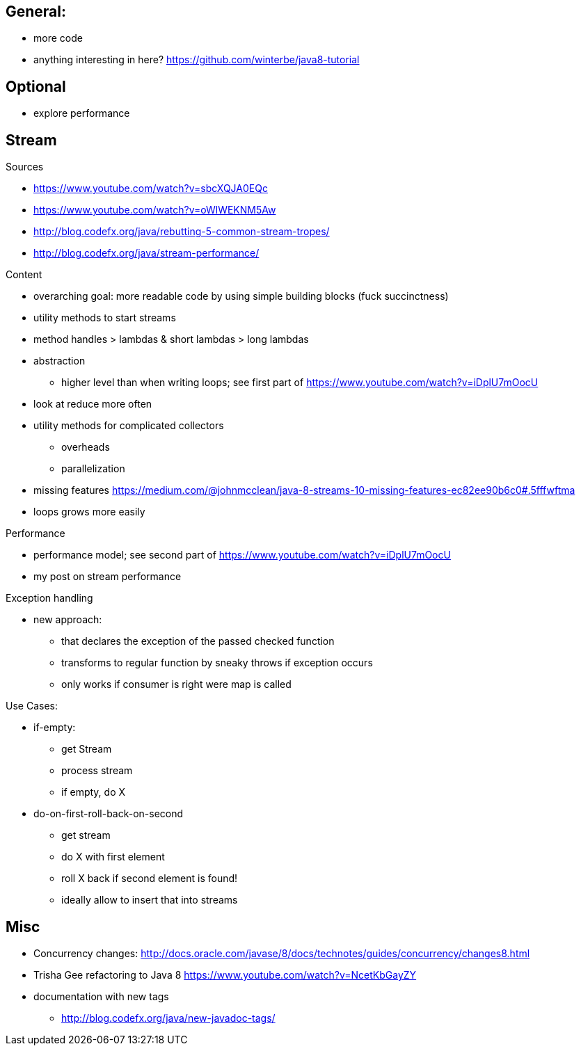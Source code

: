 == General:

* more code
* anything interesting in here? https://github.com/winterbe/java8-tutorial

== Optional

* explore performance

== Stream

Sources

* https://www.youtube.com/watch?v=sbcXQJA0EQc
* https://www.youtube.com/watch?v=oWlWEKNM5Aw
* http://blog.codefx.org/java/rebutting-5-common-stream-tropes/
* http://blog.codefx.org/java/stream-performance/

Content

* overarching goal: more readable code by using simple building blocks (fuck succinctness)
* utility methods to start streams
* method handles > lambdas & short lambdas > long lambdas
* abstraction
** higher level than when writing loops; see first part of https://www.youtube.com/watch?v=iDplU7mOocU
* look at reduce more often
* utility methods for complicated collectors
** overheads
** parallelization
* missing features
    https://medium.com/@johnmcclean/java-8-streams-10-missing-features-ec82ee90b6c0#.5fffwftma
* loops grows more easily

Performance

* performance model; see second part of https://www.youtube.com/watch?v=iDplU7mOocU
* my post on stream performance

Exception handling

* new approach:
** that declares the exception of the passed checked function
** transforms to regular function by sneaky throws if exception occurs
** only works if consumer is right were map is called

Use Cases:

* if-empty:
** get Stream
** process stream
** if empty, do X

* do-on-first-roll-back-on-second
** get stream
** do X with first element
** roll X back if second element is found!
** ideally allow to insert that into streams


== Misc

* Concurrency changes: http://docs.oracle.com/javase/8/docs/technotes/guides/concurrency/changes8.html
* Trisha Gee refactoring to Java 8 https://www.youtube.com/watch?v=NcetKbGayZY
* documentation with new tags
** http://blog.codefx.org/java/new-javadoc-tags/
